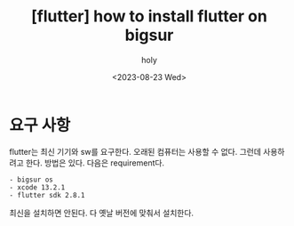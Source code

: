 :PROPERTIES:
:ID:       2E9B2FD3-0A5D-4CD2-8CFF-EBBCCE7C923D
:mtime:    20230823171946
:ctime:    20230823171946
:END:
#+title: [flutter] how to install flutter on bigsur
#+AUTHOR: holy
#+EMAIL: hoyoul.park@gmail.com
#+DATE: <2023-08-23 Wed>
#+DESCRIPTION: bigsur 옛날 computer에 flutter설치
#+HUGO_DRAFT: true
* 요구 사항
flutter는 최신 기기와 sw를 요구한다. 오래된 컴퓨터는 사용할 수
없다. 그런데 사용하려고 한다. 방법은 있다. 다음은 requirement다.
#+BEGIN_SRC text
- bigsur os
- xcode 13.2.1
- flutter sdk 2.8.1
#+END_SRC
최신을 설치하면 안된다. 다 옛날 버전에 맞춰서 설치한다.
